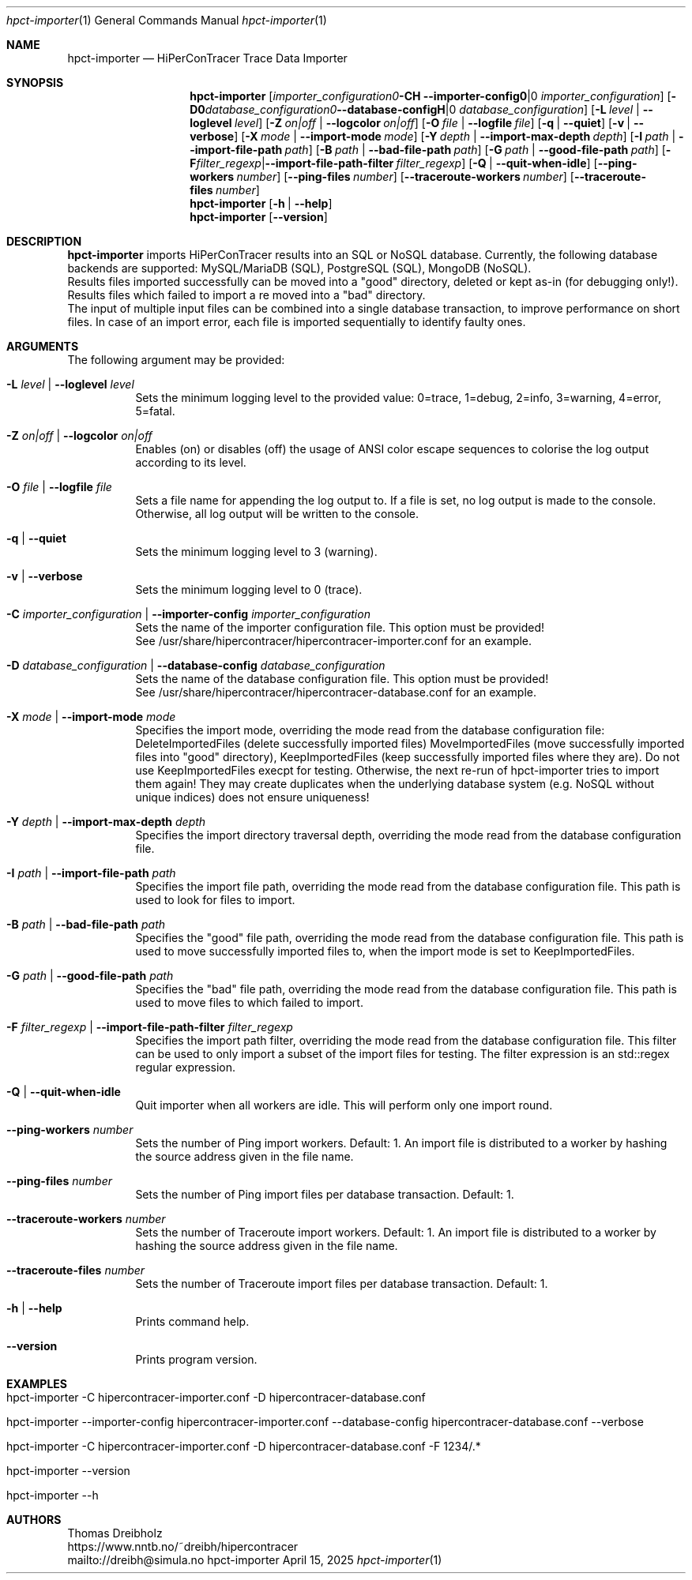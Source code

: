 .\" ========================================================================
.\"    _   _ _ ____            ____          _____
.\"   | | | (_)  _ \ ___ _ __ / ___|___  _ _|_   _| __ __ _  ___ ___ _ __
.\"   | |_| | | |_) / _ \ '__| |   / _ \| '_ \| || '__/ _` |/ __/ _ \ '__|
.\"   |  _  | |  __/  __/ |  | |__| (_) | | | | || | | (_| | (_|  __/ |
.\"   |_| |_|_|_|   \___|_|   \____\___/|_| |_|_||_|  \__,_|\___\___|_|
.\"
.\"      ---  High-Performance Connectivity Tracer (HiPerConTracer)  ---
.\"                https://www.nntb.no/~dreibh/hipercontracer/
.\" ========================================================================
.\"
.\" High-Performance Connectivity Tracer (HiPerConTracer)
.\" Copyright (C) 2015-2025 by Thomas Dreibholz
.\"
.\" This program is free software: you can redistribute it and/or modify
.\" it under the terms of the GNU General Public License as published by
.\" the Free Software Foundation, either version 3 of the License, or
.\" (at your option) any later version.
.\"
.\" This program is distributed in the hope that it will be useful,
.\" but WITHOUT ANY WARRANTY; without even the implied warranty of
.\" MERCHANTABILITY or FITNESS FOR A PARTICULAR PURPOSE.  See the
.\" GNU General Public License for more details.
.\"
.\" You should have received a copy of the GNU General Public License
.\" along with this program.  If not, see <http://www.gnu.org/licenses/>.
.\"
.\" Contact: dreibh@simula.no
.\"
.\" ###### Setup ############################################################
.Dd April 15, 2025
.Dt hpct-importer 1
.Os hpct-importer
.\" ###### Name #############################################################
.Sh NAME
.Nm hpct-importer
.Nd HiPerConTracer Trace Data Importer
.\" ###### Synopsis #########################################################
.Sh SYNOPSIS
.Nm hpct-importer
.Op Fl C Ar importer_configuration | Fl Fl importer-config Ar importer_configuration
.Op Fl D Ar database_configuration | Fl Fl database-config Ar database_configuration
.Op Fl L Ar level | Fl Fl loglevel Ar level
.Op Fl Z Ar on|off | Fl Fl logcolor Ar on|off
.Op Fl O Ar file | Fl Fl logfile Ar file
.Op Fl q | Fl Fl quiet
.Op Fl v | Fl Fl verbose
.Op Fl X Ar mode | Fl Fl import-mode Ar mode
.Op Fl Y Ar depth | Fl Fl import-max-depth Ar depth
.Op Fl I Ar path | Fl Fl import-file-path Ar path
.Op Fl B Ar path | Fl Fl bad-file-path Ar path
.Op Fl G Ar path | Fl Fl good-file-path Ar path
.Op Fl F Ar filter_regexp | Fl Fl import-file-path-filter Ar filter_regexp
.Op Fl Q | Fl Fl quit-when-idle
.Op Fl Fl ping-workers Ar number
.Op Fl Fl ping-files Ar number
.Op Fl Fl traceroute-workers Ar number
.Op Fl Fl traceroute-files Ar number
.\" .Op Fl Fl jitter-workers Ar number
.\" .Op Fl Fl jitter-files Ar number
.Nm hpct-importer
.Op Fl h | Fl Fl help
.Nm hpct-importer
.Op Fl Fl version
.\" ###### Description ######################################################
.Sh DESCRIPTION
.Nm hpct-importer
imports HiPerConTracer results into an SQL or NoSQL database. Currently, the
following database backends are supported:
MySQL/MariaDB (SQL),
PostgreSQL (SQL),
MongoDB (NoSQL).
.br
Results files imported successfully can be moved into a "good" directory,
deleted or kept as-in (for debugging only!).
Results files which failed to import a re moved into a "bad" directory.
.br
The input of multiple input files can be combined into a single database
transaction, to improve performance on short files. In case of an import
error, each file is imported sequentially to identify faulty ones.
.Pp
.\" ###### Arguments ########################################################
.Sh ARGUMENTS
The following argument may be provided:
.Bl -tag -width indent
.It Fl L Ar level | Fl Fl loglevel Ar level
Sets the minimum logging level to the provided value: 0=trace, 1=debug, 2=info, 3=warning, 4=error, 5=fatal.
.It Fl Z Ar on|off | Fl Fl logcolor Ar on|off
Enables (on) or disables (off) the usage of ANSI color escape sequences to colorise the log output according to its level.
.It Fl O Ar file | Fl Fl logfile Ar file
Sets a file name for appending the log output to. If a file is set, no log output is made to the console.
Otherwise, all log output will be written to the console.
.It Fl q | Fl Fl quiet
Sets the minimum logging level to 3 (warning).
.It Fl v | Fl Fl verbose
Sets the minimum logging level to 0 (trace).
.It Fl C Ar importer_configuration | Fl Fl importer-config Ar importer_configuration
Sets the name of the importer configuration file. This option must be provided!
.br
See /usr/share/hipercontracer/hipercontracer-importer.conf for an example.
.It Fl D Ar database_configuration | Fl Fl database-config Ar database_configuration
Sets the name of the database configuration file. This option must be provided!
.br
See /usr/share/hipercontracer/hipercontracer-database.conf for an example.
.It Fl X Ar mode | Fl Fl import-mode Ar mode
Specifies the import mode,
overriding the mode read from the database configuration file:
DeleteImportedFiles (delete successfully imported files)
MoveImportedFiles (move successfully imported files into "good" directory),
KeepImportedFiles (keep successfully imported files where they are).
Do not use KeepImportedFiles execpt for testing. Otherwise, the next re-run of
hpct-importer tries to import them again! They may create duplicates when the
underlying database system (e.g. NoSQL without unique indices) does not ensure
uniqueness!
.It Fl Y Ar depth | Fl Fl import-max-depth Ar depth
Specifies the import directory traversal depth,
overriding the mode read from the database configuration file.
.It Fl I Ar path | Fl Fl import-file-path Ar path
Specifies the import file path,
overriding the mode read from the database configuration file.
This path is used to look for files to import.
.It Fl B Ar path | Fl Fl bad-file-path Ar path
Specifies the "good" file path,
overriding the mode read from the database configuration file.
This path is used to move successfully imported files to, when
the import mode is set to KeepImportedFiles.
.It Fl G Ar path | Fl Fl good-file-path Ar path
Specifies the "bad" file path,
overriding the mode read from the database configuration file.
This path is used to move files to which failed to import.
.It Fl F Ar filter_regexp | Fl Fl import-file-path-filter Ar filter_regexp
Specifies the import path filter,
overriding the mode read from the database configuration file.
This filter can be used to only import a subset of the import files for
testing. The filter expression is an std::regex regular expression.
.It Fl Q | Fl Fl quit-when-idle
Quit importer when all workers are idle. This will perform only one import
round.
.It Fl Fl ping-workers Ar number
Sets the number of Ping import workers. Default: 1.
An import file is distributed to a worker by hashing the source address
given in the file name.
.It Fl Fl ping-files Ar number
Sets the number of Ping import files per database transaction. Default: 1.
.It Fl Fl traceroute-workers Ar number
Sets the number of Traceroute import workers. Default: 1.
An import file is distributed to a worker by hashing the source address
given in the file name.
.It Fl Fl traceroute-files Ar number
Sets the number of Traceroute import files per database transaction. Default: 1.
.\" .It Fl Fl jitter-workers Ar number
.\" Sets the number of Jitter import workers. Default: 1.
.\" An import file is distributed to a worker by hashing the source address
.\" given in the file name.
.\" .It Fl Fl jitter-files Ar number
.\" Sets the number of Jitter import files per database transaction. Default: 1.
.It Fl h | Fl Fl help
Prints command help.
.It Fl Fl version
Prints program version.
.El
.\" ###### Arguments ########################################################
.Sh EXAMPLES
.Bl -tag -width indent
.It hpct-importer -C hipercontracer-importer.conf -D hipercontracer-database.conf
.It hpct-importer --importer-config hipercontracer-importer.conf --database-config hipercontracer-database.conf --verbose
.It hpct-importer -C hipercontracer-importer.conf -D hipercontracer-database.conf -F "1234/.*"
.It hpct-importer --version
.It hpct-importer --h
.El
.\" ###### Authors ##########################################################
.Sh AUTHORS
Thomas Dreibholz
.br
https://www.nntb.no/~dreibh/hipercontracer
.br
mailto://dreibh@simula.no
.br
